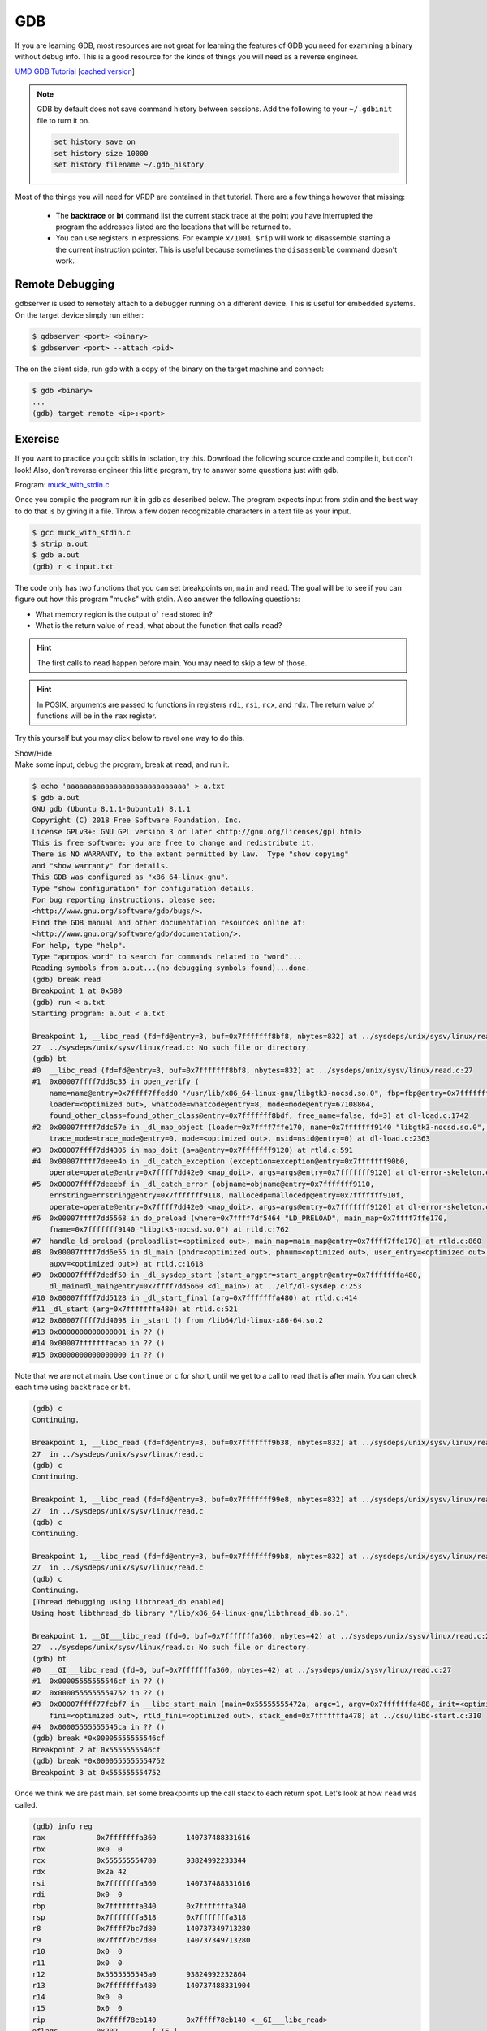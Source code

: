 .. Copyright 2022 National Technology & Engineering Solutions of Sandia, LLC
   (NTESS).  Under the terms of Contract DE-NA0003525 with NTESS, the U.S.
   Government retains certain rights in this software.
   
   Redistribution and use in source and binary/rendered forms, with or without
   modification, are permitted provided that the following conditions are met:
   
    1. Redistributions of source code must retain the above copyright notice,
       this list of conditions and the following disclaimer.
    2. Redistributions in binary/rendered form must reproduce the above copyright
       notice, this list of conditions and the following disclaimer in the
       documentation and/or other materials provided with the distribution.
    3. Neither the name of the copyright holder nor the names of its contributors
       may be used to endorse or promote products derived from this software
       without specific prior written permission.
   
   THIS SOFTWARE IS PROVIDED BY THE COPYRIGHT HOLDERS AND CONTRIBUTORS "AS IS" AND
   ANY EXPRESS OR IMPLIED WARRANTIES, INCLUDING, BUT NOT LIMITED TO, THE IMPLIED
   WARRANTIES OF MERCHANTABILITY AND FITNESS FOR A PARTICULAR PURPOSE ARE
   DISCLAIMED. IN NO EVENT SHALL THE COPYRIGHT HOLDER OR CONTRIBUTORS BE LIABLE
   FOR ANY DIRECT, INDIRECT, INCIDENTAL, SPECIAL, EXEMPLARY, OR CONSEQUENTIAL
   DAMAGES (INCLUDING, BUT NOT LIMITED TO, PROCUREMENT OF SUBSTITUTE GOODS OR
   SERVICES; LOSS OF USE, DATA, OR PROFITS; OR BUSINESS INTERRUPTION) HOWEVER
   CAUSED AND ON ANY THEORY OF LIABILITY, WHETHER IN CONTRACT, STRICT LIABILITY,
   OR TORT (INCLUDING NEGLIGENCE OR OTHERWISE) ARISING IN ANY WAY OUT OF THE USE
   OF THIS SOFTWARE, EVEN IF ADVISED OF THE POSSIBILITY OF SUCH DAMAGE.

.. _gdb:

GDB
=======

If you are learning GDB, most resources are not great for learning the
features of GDB you need for examining a binary without debug info.  This is a
good resource for the kinds of things you will need as a reverse engineer.
    
`UMD GDB Tutorial <http://users.umiacs.umd.edu/~tdumitra/courses/ENEE757/Fall15/misc/gdb_tutorial.html>`_
[`cached version <../../ref/gdb_tutorial.html>`__]
   
.. note::

   GDB by default does not save command history between sessions. Add the following
   to your ``~/.gdbinit`` file to turn it on.
 
   .. code::
 
    set history save on
    set history size 10000
    set history filename ~/.gdb_history

Most of the things you will need for VRDP are contained in that tutorial.
There are a few things however that missing:

 * The **backtrace** or **bt** command list the current stack trace at the
   point you have interrupted the program the addresses listed are the
   locations that will be returned to.

 * You can use registers in expressions.  For example ``x/100i $rip`` will
   work to disassemble starting a the current instruction pointer.  This is
   useful because sometimes the ``disassemble`` command doesn't work.

Remote Debugging 
---------------------

gdbserver is used to remotely attach to a debugger running on a different
device.  This is useful for embedded systems.  On the target device simply run either:

.. code::

  $ gdbserver <port> <binary>
  $ gdbserver <port> --attach <pid>
  
The on the client side, run gdb with a copy of the binary on the target
machine and connect:

.. code::

 $ gdb <binary>
 ...
 (gdb) target remote <ip>:<port>

Exercise
-------------

If you want to practice you gdb skills in isolation, try this.  Download the following
source code and compile it, but don't look!  Also, don't reverse engineer this little
program, try to answer some questions just with gdb.

Program: `muck_with_stdin.c <../../../_static/muck_with_stdin.c>`_

Once you compile the program run it in gdb as described below.  The program expects
input from stdin and the best way to do that is by giving it a file.  Throw a few dozen
recognizable characters in a text file as your input.

.. code::

 $ gcc muck_with_stdin.c
 $ strip a.out
 $ gdb a.out
 (gdb) r < input.txt

The code only has two functions that you can set breakpoints on, ``main``
and ``read``.  The goal will be to see if you can figure out how this program
"mucks" with stdin.  Also answer the following questions:

* What memory region is the output of ``read`` stored in?
* What is the return value of ``read``, what about the function that calls ``read``?

.. admonition:: Hint

 The first calls to ``read`` happen before main.  You may need to skip a few of those.

.. admonition:: Hint

 In POSIX, arguments are passed to functions in registers ``rdi``, ``rsi``,
 ``rcx``, and ``rdx``.  The return value of functions will be in the ``rax``
 register.

Try this yourself but you may click below to revel one way to do this.

.. container:: toggle

 .. container:: toggle-header

    Show/Hide

 .. container:: toggle-body

  Make some input, debug the program, break at ``read``, and run it.

  .. code::

    $ echo 'aaaaaaaaaaaaaaaaaaaaaaaaaaaa' > a.txt
    $ gdb a.out
    GNU gdb (Ubuntu 8.1.1-0ubuntu1) 8.1.1
    Copyright (C) 2018 Free Software Foundation, Inc.
    License GPLv3+: GNU GPL version 3 or later <http://gnu.org/licenses/gpl.html>
    This is free software: you are free to change and redistribute it.
    There is NO WARRANTY, to the extent permitted by law.  Type "show copying"
    and "show warranty" for details.
    This GDB was configured as "x86_64-linux-gnu".
    Type "show configuration" for configuration details.
    For bug reporting instructions, please see:
    <http://www.gnu.org/software/gdb/bugs/>.
    Find the GDB manual and other documentation resources online at:
    <http://www.gnu.org/software/gdb/documentation/>.
    For help, type "help".
    Type "apropos word" to search for commands related to "word"...
    Reading symbols from a.out...(no debugging symbols found)...done.
    (gdb) break read
    Breakpoint 1 at 0x580
    (gdb) run < a.txt
    Starting program: a.out < a.txt

    Breakpoint 1, __libc_read (fd=fd@entry=3, buf=0x7fffffff8bf8, nbytes=832) at ../sysdeps/unix/sysv/linux/read.c:27
    27	../sysdeps/unix/sysv/linux/read.c: No such file or directory.
    (gdb) bt
    #0  __libc_read (fd=fd@entry=3, buf=0x7fffffff8bf8, nbytes=832) at ../sysdeps/unix/sysv/linux/read.c:27
    #1  0x00007ffff7dd8c35 in open_verify (
        name=name@entry=0x7ffff7ffedd0 "/usr/lib/x86_64-linux-gnu/libgtk3-nocsd.so.0", fbp=fbp@entry=0x7fffffff8bf0, 
        loader=<optimized out>, whatcode=whatcode@entry=8, mode=mode@entry=67108864, 
        found_other_class=found_other_class@entry=0x7fffffff8bdf, free_name=false, fd=3) at dl-load.c:1742
    #2  0x00007ffff7ddc57e in _dl_map_object (loader=0x7ffff7ffe170, name=0x7fffffff9140 "libgtk3-nocsd.so.0", type=1, 
        trace_mode=trace_mode@entry=0, mode=<optimized out>, nsid=nsid@entry=0) at dl-load.c:2363
    #3  0x00007ffff7dd4305 in map_doit (a=a@entry=0x7fffffff9120) at rtld.c:591
    #4  0x00007ffff7deee4b in _dl_catch_exception (exception=exception@entry=0x7fffffff90b0, 
        operate=operate@entry=0x7ffff7dd42e0 <map_doit>, args=args@entry=0x7fffffff9120) at dl-error-skeleton.c:196
    #5  0x00007ffff7deeebf in _dl_catch_error (objname=objname@entry=0x7fffffff9110, 
        errstring=errstring@entry=0x7fffffff9118, mallocedp=mallocedp@entry=0x7fffffff910f, 
        operate=operate@entry=0x7ffff7dd42e0 <map_doit>, args=args@entry=0x7fffffff9120) at dl-error-skeleton.c:215
    #6  0x00007ffff7dd5568 in do_preload (where=0x7ffff7df5464 "LD_PRELOAD", main_map=0x7ffff7ffe170, 
        fname=0x7fffffff9140 "libgtk3-nocsd.so.0") at rtld.c:762
    #7  handle_ld_preload (preloadlist=<optimized out>, main_map=main_map@entry=0x7ffff7ffe170) at rtld.c:860
    #8  0x00007ffff7dd6e55 in dl_main (phdr=<optimized out>, phnum=<optimized out>, user_entry=<optimized out>, 
        auxv=<optimized out>) at rtld.c:1618
    #9  0x00007ffff7dedf50 in _dl_sysdep_start (start_argptr=start_argptr@entry=0x7fffffffa480, 
        dl_main=dl_main@entry=0x7ffff7dd5660 <dl_main>) at ../elf/dl-sysdep.c:253
    #10 0x00007ffff7dd5128 in _dl_start_final (arg=0x7fffffffa480) at rtld.c:414
    #11 _dl_start (arg=0x7fffffffa480) at rtld.c:521
    #12 0x00007ffff7dd4098 in _start () from /lib64/ld-linux-x86-64.so.2
    #13 0x0000000000000001 in ?? ()
    #14 0x00007fffffffacab in ?? ()
    #15 0x0000000000000000 in ?? ()

  Note that we are not at main. Use ``continue`` or ``c`` for short, until
  we get to a call to read that is after main.  You can check each time using
  ``backtrace`` or ``bt``.

  .. code::

    (gdb) c
    Continuing.

    Breakpoint 1, __libc_read (fd=fd@entry=3, buf=0x7fffffff9b38, nbytes=832) at ../sysdeps/unix/sysv/linux/read.c:27
    27	in ../sysdeps/unix/sysv/linux/read.c
    (gdb) c
    Continuing.

    Breakpoint 1, __libc_read (fd=fd@entry=3, buf=0x7fffffff99e8, nbytes=832) at ../sysdeps/unix/sysv/linux/read.c:27
    27	in ../sysdeps/unix/sysv/linux/read.c
    (gdb) c
    Continuing.

    Breakpoint 1, __libc_read (fd=fd@entry=3, buf=0x7fffffff99b8, nbytes=832) at ../sysdeps/unix/sysv/linux/read.c:27
    27	in ../sysdeps/unix/sysv/linux/read.c
    (gdb) c
    Continuing.
    [Thread debugging using libthread_db enabled]
    Using host libthread_db library "/lib/x86_64-linux-gnu/libthread_db.so.1".

    Breakpoint 1, __GI___libc_read (fd=0, buf=0x7fffffffa360, nbytes=42) at ../sysdeps/unix/sysv/linux/read.c:27
    27	../sysdeps/unix/sysv/linux/read.c: No such file or directory.
    (gdb) bt
    #0  __GI___libc_read (fd=0, buf=0x7fffffffa360, nbytes=42) at ../sysdeps/unix/sysv/linux/read.c:27
    #1  0x00005555555546cf in ?? ()
    #2  0x0000555555554752 in ?? ()
    #3  0x00007ffff77fcbf7 in __libc_start_main (main=0x55555555472a, argc=1, argv=0x7fffffffa488, init=<optimized out>, 
        fini=<optimized out>, rtld_fini=<optimized out>, stack_end=0x7fffffffa478) at ../csu/libc-start.c:310
    #4  0x00005555555545ca in ?? ()
    (gdb) break *0x00005555555546cf
    Breakpoint 2 at 0x5555555546cf
    (gdb) break *0x0000555555554752 
    Breakpoint 3 at 0x555555554752

  Once we think we are past main, set some breakpoints up the call stack
  to each return spot.  Let's look at how ``read`` was called.

  .. code::

    (gdb) info reg
    rax            0x7fffffffa360	140737488331616
    rbx            0x0	0
    rcx            0x555555554780	93824992233344
    rdx            0x2a	42
    rsi            0x7fffffffa360	140737488331616
    rdi            0x0	0
    rbp            0x7fffffffa340	0x7fffffffa340
    rsp            0x7fffffffa318	0x7fffffffa318
    r8             0x7ffff7bc7d80	140737349713280
    r9             0x7ffff7bc7d80	140737349713280
    r10            0x0	0
    r11            0x0	0
    r12            0x5555555545a0	93824992232864
    r13            0x7fffffffa480	140737488331904
    r14            0x0	0
    r15            0x0	0
    rip            0x7ffff78eb140	0x7ffff78eb140 <__GI___libc_read>
    eflags         0x202	[ IF ]
    cs             0x33	51
    ss             0x2b	43
    ds             0x0	0
    es             0x0	0
    fs             0x0	0
    gs             0x0	0

  It looks like it was called with 0 as the file handle (stdin),
  ``0x7fffffffa360`` as a destination buffer, and 42 a the size.  Let's see
  where that address is and what is in that buffer now.

  .. code::

    (gdb) info proc map 
    process 20450
    Mapped address spaces:

              Start Addr           End Addr       Size     Offset objfile
          0x555555554000     0x555555555000     0x1000        0x0 /home/a.out
          0x555555754000     0x555555755000     0x1000        0x0 /home/a.out
          0x555555755000     0x555555756000     0x1000     0x1000 /home/a.out
          0x7ffff73b8000     0x7ffff73d2000    0x1a000        0x0 /lib/x86_64-linux-gnu/libpthread-2.27.so
          0x7ffff73d2000     0x7ffff75d1000   0x1ff000    0x1a000 /lib/x86_64-linux-gnu/libpthread-2.27.so
          0x7ffff75d1000     0x7ffff75d2000     0x1000    0x19000 /lib/x86_64-linux-gnu/libpthread-2.27.so
          0x7ffff75d2000     0x7ffff75d3000     0x1000    0x1a000 /lib/x86_64-linux-gnu/libpthread-2.27.so
          0x7ffff75d3000     0x7ffff75d7000     0x4000        0x0 
          0x7ffff75d7000     0x7ffff75da000     0x3000        0x0 /lib/x86_64-linux-gnu/libdl-2.27.so
          0x7ffff75da000     0x7ffff77d9000   0x1ff000     0x3000 /lib/x86_64-linux-gnu/libdl-2.27.so
          0x7ffff77d9000     0x7ffff77da000     0x1000     0x2000 /lib/x86_64-linux-gnu/libdl-2.27.so
          0x7ffff77da000     0x7ffff77db000     0x1000     0x3000 /lib/x86_64-linux-gnu/libdl-2.27.so
          0x7ffff77db000     0x7ffff79c2000   0x1e7000        0x0 /lib/x86_64-linux-gnu/libc-2.27.so
          0x7ffff79c2000     0x7ffff7bc2000   0x200000   0x1e7000 /lib/x86_64-linux-gnu/libc-2.27.so
          0x7ffff7bc2000     0x7ffff7bc6000     0x4000   0x1e7000 /lib/x86_64-linux-gnu/libc-2.27.so
          0x7ffff7bc6000     0x7ffff7bc8000     0x2000   0x1eb000 /lib/x86_64-linux-gnu/libc-2.27.so
          0x7ffff7bc8000     0x7ffff7bcc000     0x4000        0x0 
          0x7ffff7bcc000     0x7ffff7bd2000     0x6000        0x0 /usr/lib/x86_64-linux-gnu/libgtk3-nocsd.so.0
          0x7ffff7bd2000     0x7ffff7dd1000   0x1ff000     0x6000 /usr/lib/x86_64-linux-gnu/libgtk3-nocsd.so.0
          0x7ffff7dd1000     0x7ffff7dd2000     0x1000     0x5000 /usr/lib/x86_64-linux-gnu/libgtk3-nocsd.so.0
          0x7ffff7dd2000     0x7ffff7dd3000     0x1000     0x6000 /usr/lib/x86_64-linux-gnu/libgtk3-nocsd.so.0
          0x7ffff7dd3000     0x7ffff7dfc000    0x29000        0x0 /lib/x86_64-linux-gnu/ld-2.27.so
          0x7ffff7fbb000     0x7ffff7fbf000     0x4000        0x0 
          0x7ffff7ff7000     0x7ffff7ffa000     0x3000        0x0 [vvar]
          0x7ffff7ffa000     0x7ffff7ffc000     0x2000        0x0 [vdso]
          0x7ffff7ffc000     0x7ffff7ffd000     0x1000    0x29000 /lib/x86_64-linux-gnu/ld-2.27.so
          0x7ffff7ffd000     0x7ffff7ffe000     0x1000    0x2a000 /lib/x86_64-linux-gnu/ld-2.27.so
          0x7ffff7ffe000     0x7ffff7fff000     0x1000        0x0 
          0x7ffffffda000     0x7ffffffff000    0x25000        0x0 [stack]
      0xffffffffff600000 0xffffffffff601000     0x1000        0x0 [vsyscall]
    (gdb) x/20c $rsi
    0x7fffffffa360:	1 '\001'	0 '\000'	0 '\000'	0 '\000'	0 '\000'	0 '\000'	0 '\000'	0 '\000'
    0x7fffffffa368:	-51 '\315'	71 'G'	85 'U'	85 'U'	85 'U'	85 'U'	0 '\000'	0 '\000'
    0x7fffffffa370:	64 '@'	59 ';'	-34 '\336'	-9 '\367'

  So ``0x7fffffffa360`` is clearly in range of the stack, this must be a
  stack buffer.  There looks to be garbage in it right now.  Now let's go see
  what the read returns.  Also move up and see what the next function returns.

  .. code::

    (gdb) c
    Continuing.

    Breakpoint 2, 0x00005555555546cf in ?? ()
    (gdb) info reg rax 
    rax            0x1d	29
    (gdb) c
    Continuing.

    Breakpoint 3, 0x0000555555554752 in ?? ()
    (gdb) info reg rax
    rax            0x1d	29

  It looks like read returned 29, which is the number of bytes we passed
  in!  The next function up also returns 29 so it must be passing through the
  return of read.  What happened to our input?

  .. code::

    (gdb) x/20c 0x7fffffffa360
    0x7fffffffa360:	97 'a'	63 '?'	97 'a'	63 '?'	97 'a'	63 '?'	97 'a'	63 '?'
    0x7fffffffa368:	97 'a'	63 '?'	97 'a'	63 '?'	97 'a'	63 '?'	97 'a'	63 '?'
    0x7fffffffa370:	97 'a'	63 '?'	97 'a'	63 '?'

  It looks like every other letter was replaced with a ``?`` character.
